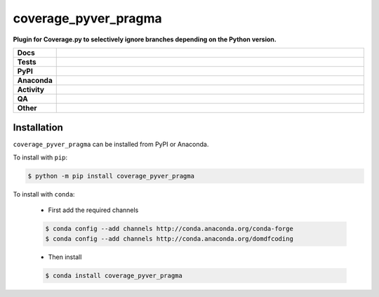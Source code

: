 ######################
coverage_pyver_pragma
######################

.. start short_desc

**Plugin for Coverage.py to selectively ignore branches depending on the Python version.**

.. end short_desc


.. start shields

.. list-table::
	:stub-columns: 1
	:widths: 10 90

	* - Docs
	  - |docs| |docs_check|
	* - Tests
	  - |actions_linux| |actions_windows| |actions_macos| |coveralls|
	* - PyPI
	  - |pypi-version| |supported-versions| |supported-implementations| |wheel|
	* - Anaconda
	  - |conda-version| |conda-platform|
	* - Activity
	  - |commits-latest| |commits-since| |maintained| |pypi-downloads|
	* - QA
	  - |codefactor| |actions_flake8| |actions_mypy| |pre_commit_ci|
	* - Other
	  - |license| |language| |requires|

.. |docs| image:: https://img.shields.io/readthedocs/coverage_pyver_pragma/latest?logo=read-the-docs
	:target: https://coverage_pyver_pragma.readthedocs.io/en/latest
	:alt: Documentation Build Status

.. |docs_check| image:: https://github.com/python-coincidence/coverage_pyver_pragma/workflows/Docs%20Check/badge.svg
	:target: https://github.com/python-coincidence/coverage_pyver_pragma/actions?query=workflow%3A%22Docs+Check%22
	:alt: Docs Check Status

.. |actions_linux| image:: https://github.com/python-coincidence/coverage_pyver_pragma/workflows/Linux/badge.svg
	:target: https://github.com/python-coincidence/coverage_pyver_pragma/actions?query=workflow%3A%22Linux%22
	:alt: Linux Test Status

.. |actions_windows| image:: https://github.com/python-coincidence/coverage_pyver_pragma/workflows/Windows/badge.svg
	:target: https://github.com/python-coincidence/coverage_pyver_pragma/actions?query=workflow%3A%22Windows%22
	:alt: Windows Test Status

.. |actions_macos| image:: https://github.com/python-coincidence/coverage_pyver_pragma/workflows/macOS/badge.svg
	:target: https://github.com/python-coincidence/coverage_pyver_pragma/actions?query=workflow%3A%22macOS%22
	:alt: macOS Test Status

.. |actions_flake8| image:: https://github.com/python-coincidence/coverage_pyver_pragma/workflows/Flake8/badge.svg
	:target: https://github.com/python-coincidence/coverage_pyver_pragma/actions?query=workflow%3A%22Flake8%22
	:alt: Flake8 Status

.. |actions_mypy| image:: https://github.com/python-coincidence/coverage_pyver_pragma/workflows/mypy/badge.svg
	:target: https://github.com/python-coincidence/coverage_pyver_pragma/actions?query=workflow%3A%22mypy%22
	:alt: mypy status

.. |requires| image:: https://requires.io/github/python-coincidence/coverage_pyver_pragma/requirements.svg?branch=master
	:target: https://requires.io/github/python-coincidence/coverage_pyver_pragma/requirements/?branch=master
	:alt: Requirements Status

.. |coveralls| image:: https://img.shields.io/coveralls/github/python-coincidence/coverage_pyver_pragma/master?logo=coveralls
	:target: https://coveralls.io/github/python-coincidence/coverage_pyver_pragma?branch=master
	:alt: Coverage

.. |codefactor| image:: https://img.shields.io/codefactor/grade/github/python-coincidence/coverage_pyver_pragma?logo=codefactor
	:target: https://www.codefactor.io/repository/github/python-coincidence/coverage_pyver_pragma
	:alt: CodeFactor Grade

.. |pypi-version| image:: https://img.shields.io/pypi/v/coverage_pyver_pragma
	:target: https://pypi.org/project/coverage_pyver_pragma/
	:alt: PyPI - Package Version

.. |supported-versions| image:: https://img.shields.io/pypi/pyversions/coverage_pyver_pragma?logo=python&logoColor=white
	:target: https://pypi.org/project/coverage_pyver_pragma/
	:alt: PyPI - Supported Python Versions

.. |supported-implementations| image:: https://img.shields.io/pypi/implementation/coverage_pyver_pragma
	:target: https://pypi.org/project/coverage_pyver_pragma/
	:alt: PyPI - Supported Implementations

.. |wheel| image:: https://img.shields.io/pypi/wheel/coverage_pyver_pragma
	:target: https://pypi.org/project/coverage_pyver_pragma/
	:alt: PyPI - Wheel

.. |conda-version| image:: https://img.shields.io/conda/v/domdfcoding/coverage_pyver_pragma?logo=anaconda
	:target: https://anaconda.org/domdfcoding/coverage_pyver_pragma
	:alt: Conda - Package Version

.. |conda-platform| image:: https://img.shields.io/conda/pn/domdfcoding/coverage_pyver_pragma?label=conda%7Cplatform
	:target: https://anaconda.org/domdfcoding/coverage_pyver_pragma
	:alt: Conda - Platform

.. |license| image:: https://img.shields.io/github/license/python-coincidence/coverage_pyver_pragma
	:target: https://github.com/python-coincidence/coverage_pyver_pragma/blob/master/LICENSE
	:alt: License

.. |language| image:: https://img.shields.io/github/languages/top/python-coincidence/coverage_pyver_pragma
	:alt: GitHub top language

.. |commits-since| image:: https://img.shields.io/github/commits-since/python-coincidence/coverage_pyver_pragma/v0.2.4
	:target: https://github.com/python-coincidence/coverage_pyver_pragma/pulse
	:alt: GitHub commits since tagged version

.. |commits-latest| image:: https://img.shields.io/github/last-commit/python-coincidence/coverage_pyver_pragma
	:target: https://github.com/python-coincidence/coverage_pyver_pragma/commit/master
	:alt: GitHub last commit

.. |maintained| image:: https://img.shields.io/maintenance/yes/2021
	:alt: Maintenance

.. |pypi-downloads| image:: https://img.shields.io/pypi/dm/coverage_pyver_pragma
	:target: https://pypi.org/project/coverage_pyver_pragma/
	:alt: PyPI - Downloads

.. |pre_commit_ci| image:: https://results.pre-commit.ci/badge/github/python-coincidence/coverage_pyver_pragma/master.svg
	:target: https://results.pre-commit.ci/latest/github/python-coincidence/coverage_pyver_pragma/master
	:alt: pre-commit.ci status

.. end shields

Installation
--------------

.. start installation

``coverage_pyver_pragma`` can be installed from PyPI or Anaconda.

To install with ``pip``:

.. code-block:: bash

	$ python -m pip install coverage_pyver_pragma

To install with ``conda``:

	* First add the required channels

	.. code-block:: bash

		$ conda config --add channels http://conda.anaconda.org/conda-forge
		$ conda config --add channels http://conda.anaconda.org/domdfcoding

	* Then install

	.. code-block:: bash

		$ conda install coverage_pyver_pragma

.. end installation
